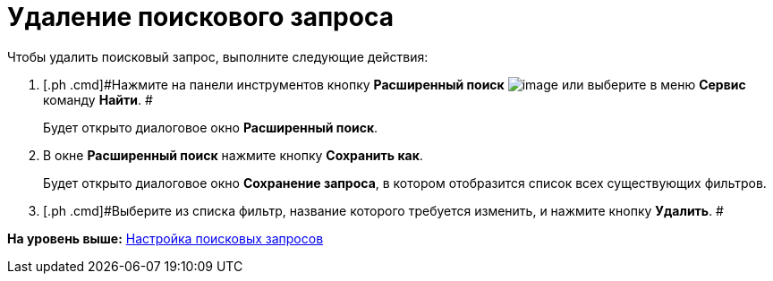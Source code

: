 = Удаление поискового запроса

Чтобы удалить поисковый запрос, выполните следующие действия:

. [.ph .cmd]#Нажмите на панели инструментов кнопку *Расширенный поиск* image:img/Buttons/Search_Advanced.png[image] или выберите в меню *Сервис* команду *Найти*. #
+
Будет открыто диалоговое окно [.keyword .wintitle]*Расширенный поиск*.
. [.ph .cmd]#В окне *Расширенный поиск* нажмите кнопку *Сохранить как*.#
+
Будет открыто диалоговое окно [.keyword .wintitle]*Сохранение запроса*, в котором отобразится список всех существующих фильтров.
. [.ph .cmd]#Выберите из списка фильтр, название которого требуется изменить, и нажмите кнопку [.ph .uicontrol]*Удалить*. #

*На уровень выше:* xref:../topics/Search_Create_and_Save_Queries_for_AdvancedSearch.adoc[Настройка поисковых запросов]
